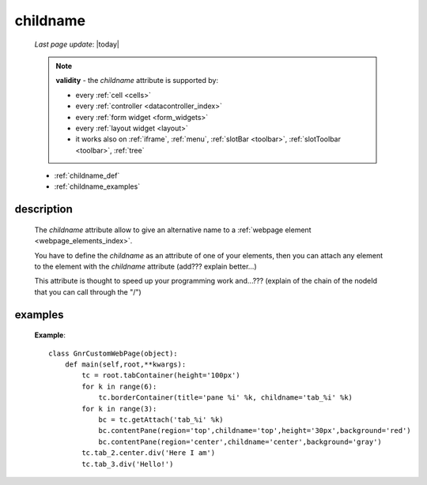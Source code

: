 .. _childname:

=========
childname
=========

    *Last page update*: |today|
    
    .. note:: **validity** - the *childname* attribute is supported by:
              
              * every :ref:`cell <cells>`
              * every :ref:`controller <datacontroller_index>`
              * every :ref:`form widget <form_widgets>`
              * every :ref:`layout widget <layout>`
              * it works also on :ref:`iframe`, :ref:`menu`, :ref:`slotBar <toolbar>`,
                :ref:`slotToolbar <toolbar>`, :ref:`tree`
                
    * :ref:`childname_def`
    * :ref:`childname_examples`
    
.. _childname_def:

description
===========
    
    The *childname* attribute allow to give an alternative name to a :ref:`webpage element
    <webpage_elements_index>`.
    
    You have to define the *childname* as an attribute of one of your elements, then you
    can attach any element to the element with the *childname* attribute (add??? explain better...)
    
    This attribute is thought to speed up your programming work and...??? (explain of the chain of the
    nodeId that you can call through the "/")
    
.. _childname_examples:

examples
========
    
    **Example**::
    
        class GnrCustomWebPage(object):
            def main(self,root,**kwargs):
                tc = root.tabContainer(height='100px')
                for k in range(6):
                    tc.borderContainer(title='pane %i' %k, childname='tab_%i' %k)
                for k in range(3):
                    bc = tc.getAttach('tab_%i' %k)
                    bc.contentPane(region='top',childname='top',height='30px',background='red')
                    bc.contentPane(region='center',childname='center',background='gray')
                tc.tab_2.center.div('Here I am')
                tc.tab_3.div('Hello!')